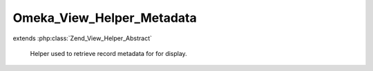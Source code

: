 --------------------------
Omeka_View_Helper_Metadata
--------------------------

.. php:class:: Omeka_View_Helper_Metadata

extends :php:class:`Zend_View_Helper_Abstract`

    Helper used to retrieve record metadata for for display.

    .. php:method:: metadata($record, $metadata, $options = array())

        Retrieve a specific piece of a record's metadata for display.

        :type $record: Omeka_Record_AbstractRecord
        :param $record: Database record representing the item from which to retrieve field data.
        :type $metadata: string|array
        :param $metadata: The metadata field to retrieve. If a string, refers to a property of the record itself. If an array, refers to an Element: the first entry is the set name, the second is the element name.
        :type $options: array|string|integer
        :param $options: Options for formatting the metadata for display. - Array options: - 'all': If true, return an array containing all values for the field. - 'delimiter': Return the entire set of metadata as a string, where entries are separated by the given delimiter. - 'index': Return the metadata entry at the given zero-based index. - 'no_escape' => If true, do not escape the resulting values for HTML entities. - 'no_filter': If true, return the set of metadata without running any of the filters. - 'snippet': Trim the length of each piece of text to the given length in characters. - Passing simply the string 'all' is equivalent to array('all' => true) - Passing simply an integer is equivalent to array('index' => [the integer])
        :returns: string|array|null Null if field does not exist for item. Array if certain options are passed.  String otherwise.

    .. php:method:: _getOptions($options)

        Options can sometimes be an integer or a string instead of an array,
        which functions as a handy shortcut for theme writers.  This converts
        the short form of the options into its proper array form.

        :type $options: string|integer|array
        :param $options:
        :returns: array

    .. php:method:: _getText($record, $metadata)

        Retrieve the text associated with a given element or field of the record.

        :type $record: Omeka_Record_AbstractRecord
        :param $record:
        :type $metadata: string|array
        :param $metadata:
        :returns: string|array Either an array of ElementText records or a string.

    .. php:method:: _getRecordMetadata($record, $specialValue)

        Retrieve record metadata that is not stored as ElementTexts.

        :type $record: Omeka_Record_AbstractRecord
        :param $record:
        :type $specialValue: string
        :param $specialValue: Field name.
        :returns: mixed

    .. php:method:: _getElementText($record, $elementSetName, $elementName)

        Retrieve the set of ElementText records that correspond to a given
        element set and element.

        :type $record: Omeka_Record_AbstractRecord
        :param $record:
        :type $elementSetName: string
        :param $elementSetName:
        :type $elementName: string
        :param $elementName:
        :returns: array Set of ElementText records.

    .. php:method:: _process($record, $metadata, $text, $snippet, $escape, $filter)

        Process an individual piece of text.

        If given an ElementText record, the actual text string will be extracted
        automatically.

        :type $record: Omeka_Record_AbstractRecord
        :param $record:
        :type $metadata: string|array
        :param $metadata:
        :type $text: string|ElementText
        :param $text: Text to process.
        :type $snippet: int|bool
        :param $snippet: Snippet length, or false if no snippet.
        :type $escape: bool
        :param $escape: Whether to HTML escape the text.
        :type $filter: bool
        :param $filter: Whether to pass the output through plugin filters.
        :returns: string

    .. php:method:: _filterText($record, $metadata, $text, $elementText)

        Apply filters to a text value.

        :type $record: Omeka_Record_AbstractRecord
        :param $record:
        :type $metadata: string|array
        :param $metadata:
        :type $text: string
        :param $text:
        :type $elementText: ElementText|bool
        :param $elementText:
        :returns: string
